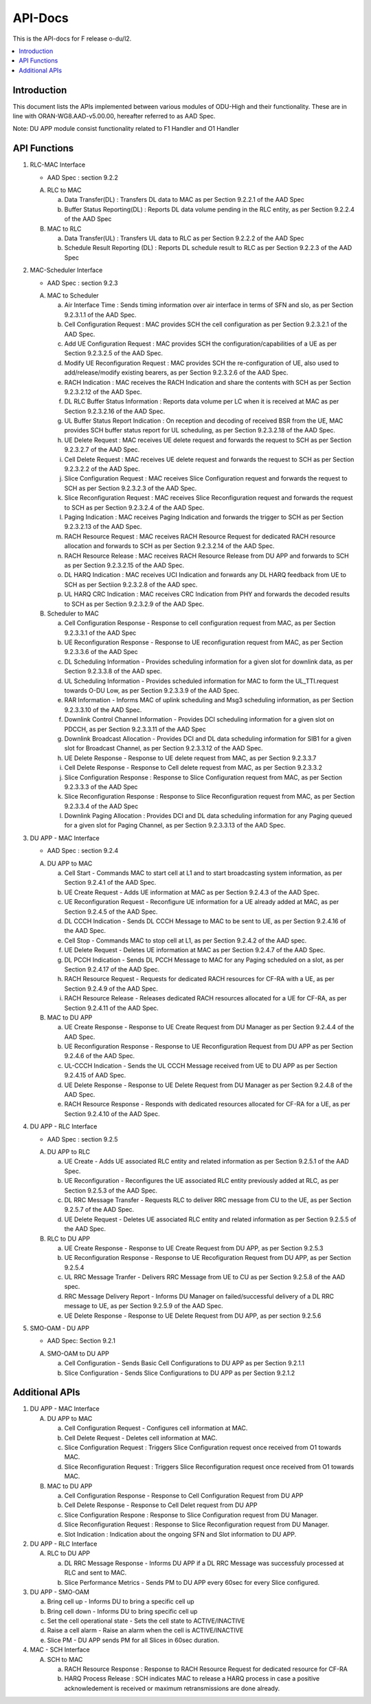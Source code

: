 .. This work is licensed under a Creative Commons Attribution 4.0 International License.
.. http://creativecommons.org/licenses/by/4.0



API-Docs
**********

This is the API-docs for F release o-du/l2.

.. contents::
   :depth: 3
   :local:


Introduction
-----------------
This document lists the APIs implemented between various modules of ODU-High and their functionality.
These are in line with ORAN-WG8.AAD-v5.00.00, hereafter referred to as AAD Spec.

Note: DU APP module consist functionality related to F1 Handler and O1 Handler

API Functions
-------------
1. RLC-MAC Interface

   - AAD Spec : section 9.2.2

   A. RLC to MAC
   
      a. Data Transfer(DL) : Transfers DL data to MAC as per Section 9.2.2.1 of the AAD Spec

      b. Buffer Status Reporting(DL) : Reports DL data volume pending in the RLC entity, as per Section 9.2.2.4 of the
         AAD Spec

   B. MAC to RLC

      a. Data Transfer(UL) : Transfers UL data to RLC as per Section 9.2.2.2 of the AAD Spec

      b. Schedule Result Reporting (DL) : Reports DL schedule result to RLC as per Section 9.2.2.3 of the AAD Spec

2. MAC-Scheduler Interface

   - AAD Spec : section 9.2.3

   A. MAC to Scheduler

      a. Air Interface Time : Sends timing information over air interface in terms of SFN and slo, as per Section
         9.2.3.1.1 of the AAD Spec.

      b. Cell Configuration Request : MAC provides SCH the cell configuration as per Section 9.2.3.2.1 of the AAD Spec.

      c. Add UE Configuration Request : MAC provides SCH the configuration/capabilities of a UE as per Section 9.2.3.2.5 of the AAD Spec.

      d. Modify UE Reconfiguration Request : MAC provides SCH the re-configuration of UE, also used to
         add/release/modify existing bearers, as per Section 9.2.3.2.6 of the AAD Spec.

      e. RACH Indication : MAC receives the RACH Indication and share the contents with SCH as per Section 9.2.3.2.12 of the AAD Spec.

      f. DL RLC Buffer Status Information : Reports data volume per LC when it is received at MAC as per Section
         9.2.3.2.16 of the AAD Spec.

      g. UL Buffer Status Report Indication : On reception and decoding of received BSR from the UE, MAC provides SCH
         buffer status report for UL scheduling, as per Section 9.2.3.2.18 of the AAD Spec.

      h. UE Delete Request : MAC receives UE delete request and forwards the request to SCH as per Section 9.2.3.2.7
         of the AAD Spec.

      i. Cell Delete Request :  MAC receives UE delete request and forwards the request to SCH as per Section 9.2.3.2.2
         of the AAD Spec.

      j. Slice Configuration Request : MAC receives Slice Configuration request and forwards the request to SCH as per Section
         9.2.3.2.3 of the AAD Spec.
	 
      k. Slice Reconfiguration Request : MAC receives Slice Reconfiguration request and forwards the request to SCH as per 
         Section 9.2.3.2.4 of the AAD Spec.

      l. Paging Indication : MAC receives Paging Indication and forwards the trigger to SCH as per Section 9.2.3.2.13 of the AAD Spec.

      m. RACH Resource Request : MAC receives RACH Resource Request for dedicated RACH resource allocation and forwards to SCH as per 
         Section 9.2.3.2.14 of the AAD Spec.

      n. RACH Resource Release : MAC receives RACH Resource Release from DU APP and forwards to SCH as per Section 9.2.3.2.15 of the
         AAD Spec.

      o. DL HARQ Indication : MAC receives UCI Indication and forwards any DL HARQ feedback from UE to SCH as per Sectiion 9.2.3.2.8 
         of the AAD spec.

      p. UL HARQ CRC Indication : MAC receives CRC Indication from PHY and forwards the decoded results to SCH as per Section 
         9.2.3.2.9 of the AAD Spec.

   B. Scheduler to MAC

      a. Cell Configuration Response - Response to cell configuration request from MAC, as per Section 9.2.3.3.1 of the AAD Spec

      b. UE Reconfiguration Response - Response to UE reconfiguration request from MAC, as per Section 9.2.3.3.6 of the AAD Spec

      c. DL Scheduling Information - Provides scheduling information for a given slot for downlink data, as per Section
         9.2.3.3.8 of the AAD spec.
    
      d. UL Scheduling Information - Provides scheduled information for MAC to form the UL_TTI.request towards O-DU Low,
         as per Section 9.2.3.3.9 of the AAD Spec.

      e. RAR Information - Informs MAC of uplink scheduling and Msg3 scheduling information, as per Section 9.2.3.3.10 of the AAD Spec.

      f. Downlink Control Channel Information - Provides DCI scheduling information for a given slot on PDCCH, as per
         Section 9.2.3.3.11 of the AAD Spec

      g. Downlink Broadcast Allocation - Provides DCI and DL data scheduling information for SIB1 for a given slot for
         Broadcast Channel, as per Section 9.2.3.3.12 of the AAD Spec.

      h. UE Delete Response - Response to UE delete request from MAC, as per Section 9.2.3.3.7

      i. Cell Delete Response - Response to Cell delete request from MAC, as per Section 9.2.3.3.2

      j. Slice Configuration Response : Response to Slice Configuration request from MAC, as per Section 9.2.3.3.3 of the AAD Spec
	 
      k. Slice Reconfiguration Response : Response to Slice Reconfiguration request from MAC, as per Section 9.2.3.3.4 of the AAD Spec

      l. Downlink Paging Allocation :  Provides DCI and DL data scheduling information for any Paging queued for a given slot 
         for Paging Channel, as per Section 9.2.3.3.13 of the AAD Spec.


3. DU APP - MAC Interface

   - AAD Spec : section 9.2.4

   A. DU APP to MAC
   
      a. Cell Start - Commands MAC to start cell at L1 and to start broadcasting system information, as per Section
         9.2.4.1 of the AAD Spec.

      b. UE Create Request - Adds UE information at MAC as per Section 9.2.4.3 of the AAD Spec.

      c. UE Reconfiguration Request - Reconfigure UE information for a UE already added at MAC, as per Section 9.2.4.5 of the AAD Spec.

      d. DL CCCH Indication - Sends DL CCCH Message to MAC to be sent to UE, as per Section 9.2.4.16 of the AAD Spec.

      e. Cell Stop - Commands MAC to stop cell at L1, as per Section 9.2.4.2 of the AAD spec.

      f. UE Delete Request - Deletes UE information at MAC as per Section 9.2.4.7  of the AAD Spec.

      g. DL PCCH Indication - Sends DL PCCH Message to MAC for any Paging scheduled on a slot, as per Section 9.2.4.17 of the AAD Spec.

      h. RACH Resource Request - Requests for dedicated RACH resources for CF-RA with a UE, as per Section 9.2.4.9 of the AAD Spec.

      i. RACH Resource Release - Releases dedicated RACH resources allocated for a UE for CF-RA, as per Section 9.2.4.11 of the AAD Spec.
      
   B. MAC to DU APP

      a. UE Create Response - Response to UE Create Request from DU Manager as per Section 9.2.4.4 of the AAD Spec.

      b. UE Reconfiguration Response - Response to UE Reconfiguration Request from DU APP as per Section 9.2.4.6 of the
         AAD Spec.

      c. UL-CCCH Indication - Sends the UL CCCH Message received from UE to DU APP as per Section 9.2.4.15 of AAD Spec.

      d. UE Delete Response - Response to UE Delete Request from DU Manager as per Section 9.2.4.8 of the AAD Spec.

      e. RACH Resource Response - Responds with dedicated resources allocated for CF-RA for a UE, as per Section 9.2.4.10 of the AAD Spec.
      
4. DU APP - RLC Interface
   
   - AAD Spec : section 9.2.5

   A. DU APP to RLC

      a. UE Create - Adds UE associated RLC entity and related information as per Section 9.2.5.1 of the AAD Spec.

      b. UE Reconfiguration - Reconfigures the UE associated RLC entity previously added at RLC, as per Section 9.2.5.3 of the AAD Spec.

      c. DL RRC Message Transfer - Requests RLC to deliver RRC message from CU to the UE, as per Section 9.2.5.7 of the AAD Spec.

      d. UE Delete Request - Deletes UE associated RLC entity and related information as per Section 9.2.5.5 of the  AAD Spec.

   B. RLC to DU APP

      a. UE Create Response - Response to UE Create Request from DU APP, as per Section 9.2.5.3

      b. UE Reconfiguration Response - Response to UE Recofiguration Request from DU APP, as per Section 9.2.5.4

      c. UL RRC Message Tranfer - Delivers RRC Message from UE to CU as per Section 9.2.5.8 of the AAD spec.

      d. RRC Message Delivery Report - Informs DU Manager on failed/successful delivery of a DL RRC message to UE, as
         per Section 9.2.5.9 of the AAD Spec.

      e. UE Delete Response - Response to UE Delete Request from DU APP, as per section 9.2.5.6

5. SMO-OAM - DU APP

   - AAD Spec: Section 9.2.1

   A. SMO-OAM to DU APP

      a. Cell Configuration - Sends Basic Cell Configurations to DU APP as per Section 9.2.1.1
      
      b. Slice Configuration - Sends Slice Configurations to DU APP as per Section 9.2.1.2

Additional APIs
----------------

1. DU APP - MAC Interface

   A. DU APP to MAC
     
      a. Cell Configuration Request - Configures cell information at MAC.

      b. Cell Delete Request - Deletes cell information at MAC.
      
      c. Slice Configuration Request : Triggers Slice Configuration request once received from O1 towards MAC.
	 
      d. Slice Reconfiguration Request : Triggers Slice Reconfiguration request once received from O1 towards MAC. 

   B. MAC to DU APP

      a. Cell Configuration Response - Response to Cell Configuration Request from DU APP

      b. Cell Delete Response - Response to Cell Delet request from DU APP
      
      c. Slice Configuration Respone :  Response to Slice Configuration request from DU Manager.
	 
      d. Slice Reconfiguration Request : Response to Slice Reconfiguration request from DU Manager.

      e. Slot Indication : Indication about the ongoing SFN and Slot information to DU APP.

2. DU APP - RLC Interface

   A. RLC to DU APP

      a. DL RRC Message Response - Informs DU APP if a DL RRC Message was successfuly processed at RLC and sent to MAC.

      b. Slice Performance Metrics - Sends PM to DU APP every 60sec for every Slice configured.


3. DU APP - SMO-OAM

   a. Bring cell up - Informs DU to bring a specific cell up

   b. Bring cell down - Informs DU to bring specific cell up

   c. Set the cell operational state - Sets the cell state to ACTIVE/INACTIVE

   d. Raise a cell alarm - Raise an alarm when the cell is ACTIVE/INACTIVE

   e. Slice PM - DU APP sends PM for all Slices in 60sec duration.

4. MAC - SCH Interface

   A. SCH to MAC

      a. RACH Resource Response : Response to RACH Resource Request for dedicated resource for CF-RA

      b. HARQ Process Release : SCH indicates MAC to release a HARQ process in case a positive acknowledement is received or maximum retransmissions are done already.
